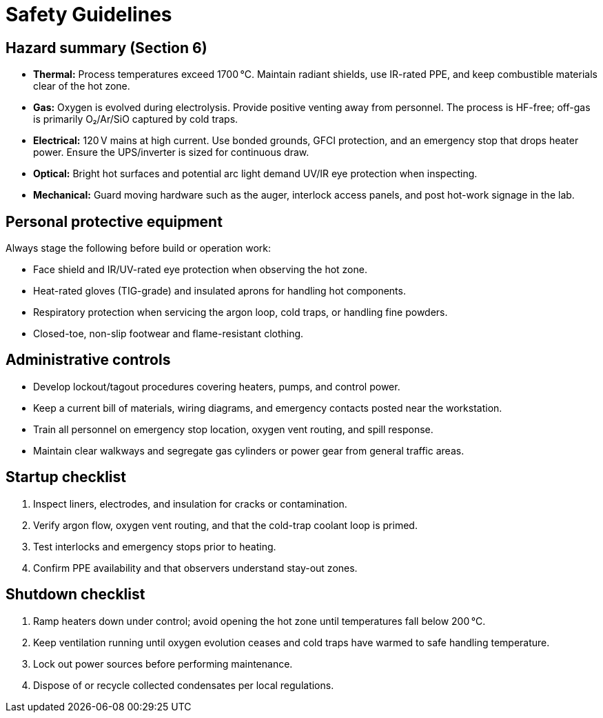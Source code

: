 = Safety Guidelines

== Hazard summary (Section 6)

* **Thermal:** Process temperatures exceed 1700 °C. Maintain radiant shields, use IR-rated PPE, and keep combustible materials clear of the hot zone.
* **Gas:** Oxygen is evolved during electrolysis. Provide positive venting away from personnel. The process is HF-free; off-gas is primarily O₂/Ar/SiO captured by cold traps.
* **Electrical:** 120 V mains at high current. Use bonded grounds, GFCI protection, and an emergency stop that drops heater power. Ensure the UPS/inverter is sized for continuous draw.
* **Optical:** Bright hot surfaces and potential arc light demand UV/IR eye protection when inspecting.
* **Mechanical:** Guard moving hardware such as the auger, interlock access panels, and post hot-work signage in the lab.

== Personal protective equipment

Always stage the following before build or operation work:

* Face shield and IR/UV-rated eye protection when observing the hot zone.
* Heat-rated gloves (TIG-grade) and insulated aprons for handling hot components.
* Respiratory protection when servicing the argon loop, cold traps, or handling fine powders.
* Closed-toe, non-slip footwear and flame-resistant clothing.

== Administrative controls

* Develop lockout/tagout procedures covering heaters, pumps, and control power.
* Keep a current bill of materials, wiring diagrams, and emergency contacts posted near the workstation.
* Train all personnel on emergency stop location, oxygen vent routing, and spill response.
* Maintain clear walkways and segregate gas cylinders or power gear from general traffic areas.

== Startup checklist

. Inspect liners, electrodes, and insulation for cracks or contamination.
. Verify argon flow, oxygen vent routing, and that the cold-trap coolant loop is primed.
. Test interlocks and emergency stops prior to heating.
. Confirm PPE availability and that observers understand stay-out zones.

== Shutdown checklist

. Ramp heaters down under control; avoid opening the hot zone until temperatures fall below 200 °C.
. Keep ventilation running until oxygen evolution ceases and cold traps have warmed to safe handling temperature.
. Lock out power sources before performing maintenance.
. Dispose of or recycle collected condensates per local regulations.
